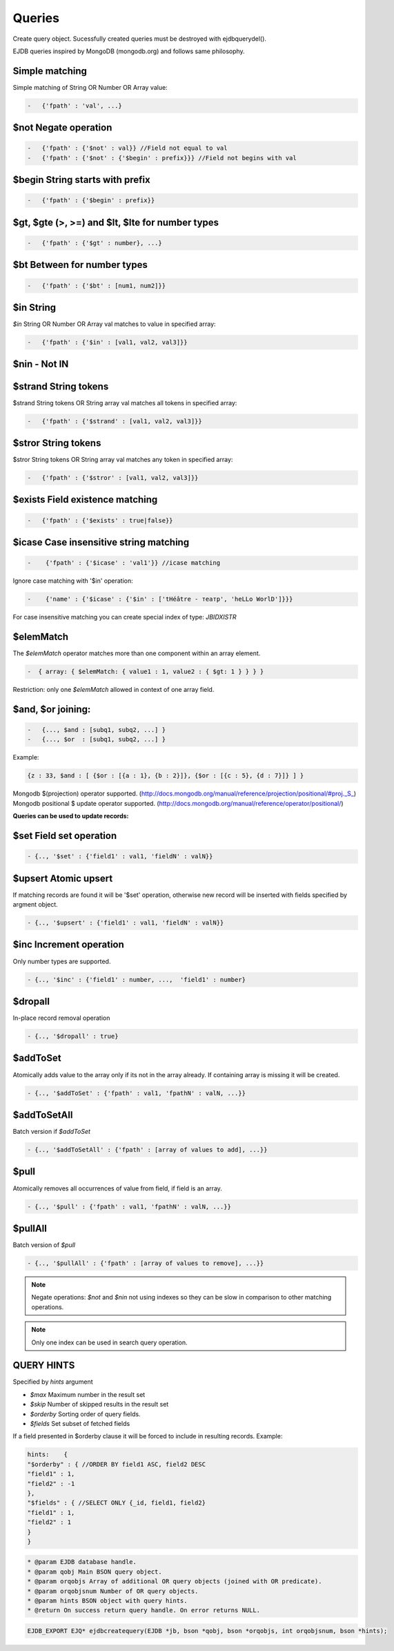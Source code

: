 Queries
========

Create query object.
Sucessfully created queries must be destroyed with ejdbquerydel().

EJDB queries inspired by MongoDB (mongodb.org) and follows same philosophy.
 
Simple matching
****************

Simple matching of String OR Number OR Array value:

.. code-block:: c

    -   {'fpath' : 'val', ...}

$not Negate operation
**********************

.. code-block:: c

    -   {'fpath' : {'$not' : val}} //Field not equal to val
    -   {'fpath' : {'$not' : {'$begin' : prefix}}} //Field not begins with val
 
$begin String starts with prefix
***********************************

.. code-block:: c

    -   {'fpath' : {'$begin' : prefix}}


$gt, $gte (>, >=) and $lt, $lte for number types
**************************************************

.. code-block:: c

    -   {'fpath' : {'$gt' : number}, ...}

$bt Between for number types
*****************************

.. code-block:: c

    -   {'fpath' : {'$bt' : [num1, num2]}}

$in String
**********

`$in` String OR Number OR Array val matches to value in specified array:

.. code-block:: c

    -   {'fpath' : {'$in' : [val1, val2, val3]}}

$nin - Not IN
*************

$strand String tokens
*********************

$strand String tokens OR String array val matches all tokens in specified array:

.. code-block:: c

    -   {'fpath' : {'$strand' : [val1, val2, val3]}}


$stror String tokens
********************

$stror String tokens OR String array val matches any token in specified array:

.. code-block:: c

    -   {'fpath' : {'$stror' : [val1, val2, val3]}}


$exists Field existence matching
*********************************

.. code-block:: c

    -   {'fpath' : {'$exists' : true|false}}


$icase Case insensitive string matching
***************************************

.. code-block:: c

    -    {'fpath' : {'$icase' : 'val1'}} //icase matching

Ignore case matching with '$in' operation:

.. code-block:: c

    -    {'name' : {'$icase' : {'$in' : ['tHéâtre - театр', 'heLLo WorlD']}}}

For case insensitive matching you can create special index of type: `JBIDXISTR`


$elemMatch 
**********

The `$elemMatch` operator matches more than one component within an array element.

.. code-block:: c

    -  { array: { $elemMatch: { value1 : 1, value2 : { $gt: 1 } } } }

Restriction: only one `$elemMatch` allowed in context of one array field.

$and, $or joining:
******************

.. code-block:: c

    -   {..., $and : [subq1, subq2, ...] }
    -   {..., $or  : [subq1, subq2, ...] }


Example: 

.. code-block:: c

    {z : 33, $and : [ {$or : [{a : 1}, {b : 2}]}, {$or : [{c : 5}, {d : 7}]} ] }





Mongodb $(projection) operator supported. (http://docs.mongodb.org/manual/reference/projection/positional/#proj._S_)
Mongodb positional $ update operator supported. (http://docs.mongodb.org/manual/reference/operator/positional/)


**Queries can be used to update records:**


$set Field set operation
*************************

.. code-block:: c

    - {.., '$set' : {'field1' : val1, 'fieldN' : valN}}
$upsert Atomic upsert
*************************

If matching records are found it will be '$set' operation, otherwise new record will be inserted with fields specified by argment object.

.. code-block:: c

    - {.., '$upsert' : {'field1' : val1, 'fieldN' : valN}}

$inc Increment operation
*************************

Only number types are supported.

.. code-block:: c

    - {.., '$inc' : {'field1' : number, ...,  'field1' : number}
   

$dropall
*********

In-place record removal operation

.. code-block:: c

    - {.., '$dropall' : true}


$addToSet
*********

Atomically adds value to the array only if its not in the array already.
If containing array is missing it will be created.

.. code-block:: c

    - {.., '$addToSet' : {'fpath' : val1, 'fpathN' : valN, ...}}

$addToSetAll
************
Batch version if `$addToSet`

.. code-block:: c

    - {.., '$addToSetAll' : {'fpath' : [array of values to add], ...}}

$pull
*****

Atomically removes all occurrences of value from field, if field is an array.

.. code-block:: c

    - {.., '$pull' : {'fpath' : val1, 'fpathN' : valN, ...}}

$pullAll
*********

Batch version of `$pull`

.. code-block:: c

    - {.., '$pullAll' : {'fpath' : [array of values to remove], ...}}

.. note:: Negate operations: `$not` and `$nin` not using indexes so they can be slow in comparison to other matching operations.

.. note:: Only one index can be used in search query operation.


QUERY HINTS
***********

Specified by `hints` argument

* `$max` Maximum number in the result set
* `$skip` Number of skipped results in the result set
* `$orderby` Sorting order of query fields.
* `$fields` Set subset of fetched fields

If a field presented in $orderby clause it will be forced to include in resulting records.
Example:

.. code-block:: c

    hints:    {
    "$orderby" : { //ORDER BY field1 ASC, field2 DESC
    "field1" : 1,
    "field2" : -1
    },
    "$fields" : { //SELECT ONLY {_id, field1, field2}
    "field1" : 1,
    "field2" : 1
    }
    }

.. seealso:: Many query examples can be found in `testejdb/t2.c` test case.

.. code-block:: c

    * @param EJDB database handle.
    * @param qobj Main BSON query object.
    * @param orqobjs Array of additional OR query objects (joined with OR predicate).
    * @param orqobjsnum Number of OR query objects.
    * @param hints BSON object with query hints.
    * @return On success return query handle. On error returns NULL.


.. code-block:: c

    EJDB_EXPORT EJQ* ejdbcreatequery(EJDB *jb, bson *qobj, bson *orqobjs, int orqobjsnum, bson *hints);
